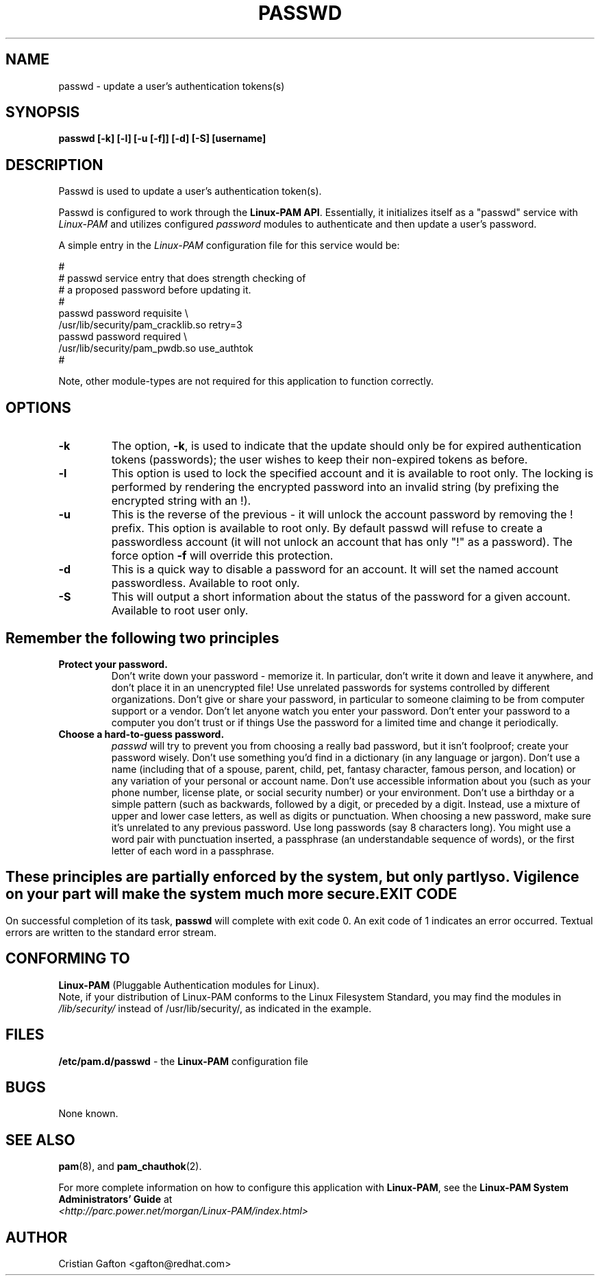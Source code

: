 .\" Copyright Red Hat Software, Inc., 1998, 1999.
.\"
.\" Redistribution and use in source and binary forms, with or without
.\" modification, are permitted provided that the following conditions
.\" are met:
.\" 1. Redistributions of source code must retain the above copyright
.\"    notice, and the entire permission notice in its entirety,
.\"    including the disclaimer of warranties.
.\" 2. Redistributions in binary form must reproduce the above copyright
.\"    notice, this list of conditions and the following disclaimer in the
.\"    documentation and/or other materials provided with the distribution.
.\" 3. The name of the author may not be used to endorse or promote
.\"    products derived from this software without specific prior
.\"    written permission.
.\"
.\" ALTERNATIVELY, this product may be distributed under the terms of
.\" the GNU Public License, in which case the provisions of the GPL are
.\" required INSTEAD OF the above restrictions.  (This clause is
.\" necessary due to a potential bad interaction between the GPL and
.\" the restrictions contained in a BSD-style copyright.)
.\"
.\"  THIS SOFTWARE IS PROVIDED ``AS IS'' AND ANY EXPRESS OR IMPLIED
.\" WARRANTIES, INCLUDING, BUT NOT LIMITED TO, THE IMPLIED WARRANTIES
.\" OF MERCHANTABILITY AND FITNESS FOR A PARTICULAR PURPOSE ARE
.\" DISCLAIMED.  IN NO EVENT SHALL THE AUTHOR BE LIABLE FOR ANY DIRECT,
.\" INDIRECT, INCIDENTAL, SPECIAL, EXEMPLARY, OR CONSEQUENTIAL DAMAGES
.\" (INCLUDING, BUT NOT LIMITED TO, PROCUREMENT OF SUBSTITUTE GOODS OR
.\" SERVICES; LOSS OF USE, DATA, OR PROFITS; OR BUSINESS INTERRUPTION)
.\" HOWEVER CAUSED AND ON ANY THEORY OF LIABILITY, WHETHER IN CONTRACT,
.\" STRICT LIABILITY, OR TORT (INCLUDING NEGLIGENCE OR OTHERWISE)
.\" ARISING IN ANY WAY OUT OF THE USE OF THIS SOFTWARE, EVEN IF ADVISED
.\" OF THE POSSIBILITY OF SUCH DAMAGE.
.\"
.\" Copyright (c) Cristian Gafton, 1998, <gafton@redhat.com>
.\"
.TH PASSWD 1 "Jan 03 1998" "PAM + PWDB applications" "User utilities"
.SH NAME

passwd \- update a user's authentication tokens(s)

.SH SYNOPSIS
.B passwd [-k] [-l] [-u [-f]] [-d] [-S] [username]
.sp 2
.SH DESCRIPTION
Passwd is used to update a user's authentication token(s).

Passwd is configured to work through the
.BR "Linux-PAM API" ". "
Essentially, it initializes itself as a "passwd" service with
.I Linux-PAM
and utilizes configured
.I "password"
modules to authenticate and then update a user's password.

.sp
A simple entry in the
.I Linux-PAM
configuration file for this service would be:
.br
  
.br
 #
.br
 # passwd service entry that does strength checking of
.br
 # a proposed password before updating it.
.br
 #
.br
 passwd password requisite \\
.br
             /usr/lib/security/pam_cracklib.so retry=3
.br
 passwd password required \\
.br
             /usr/lib/security/pam_pwdb.so use_authtok
.br
 #

.sp
Note, other module-types are not required for this application to
function correctly.

.SH OPTIONS

.IP \fB-k\fR
The option,
.BR -k ", "
is used to indicate that the update should only be for expired
authentication tokens (passwords); the user wishes to keep their
non-expired tokens as before.

.IP \fB-l\fR
This option is used to lock the specified account and it is available
to root only. The locking is performed by rendering the encrypted
password into an invalid string (by prefixing the encrypted string
with an !).

.IP \fB-u\fR
This is the reverse of the previous - it will unlock the account
password by removing the ! prefix. This option is available to root
only. By default passwd will refuse to create a passwordless account 
(it will not unlock an account that has only "!" as a password). The 
force option \fB-f\fR will override this protection.

.IP \fB-d\fR
This is a quick way to disable a password for an account. It will set
the named account passwordless. Available to root only.

.IP \fB-S\fR
This will output a short information about the status of the password
for a given account. Available to root user only.

.SH "Remember the following two principles"

.IP \fBProtect\ your\ password.\fR
Don't write down your password - memorize it.
In particular, don't write it down and leave it anywhere, and don't
place it in an unencrypted file!  Use unrelated passwords for
systems controlled by different organizations.  Don't give or share your
password, in particular to someone claiming to be from
computer support or a vendor.  Don't let anyone watch you enter your
password.  Don't enter your password to a computer you don't trust or
if things \"look funny\"; someone may be trying to hijack your password.
Use the password for a limited time and change it periodically.

.IP \fBChoose\ a\ hard-to-guess\ password.\fR
.I passwd
will try to prevent you from choosing a really bad password,
but it isn't foolproof; create your password wisely.
Don't use something you'd find in a dictionary (in any language or jargon).
Don't use a name (including that of a spouse, parent, child, pet,
fantasy character, famous person, and location) or any
variation of your personal or account name.  Don't use accessible
information about you (such as your phone number, license plate, or
social security number) or your environment.  Don't use a birthday or a
simple pattern (such as \"qwerty\", \"abc\", or \"aaa\").  Don't use any of those
backwards, followed by a digit, or preceded by a digit. Instead, use
a mixture of upper and lower case letters, as well as digits or
punctuation.  When choosing a new password, make sure it's unrelated
to any previous password. Use long passwords (say 8 characters
long).  You might use a word pair with punctuation inserted, a
passphrase (an understandable sequence of words), or the first
letter of each word in a passphrase.

.SH ""
These principles are partially enforced by the system, but only partly so.
Vigilence on your part will make the system much more secure.

.SH "EXIT CODE"

On successful completion of its task,
.B passwd
will complete with exit code 0.  An exit code of 1 indicates an error
occurred.  Textual errors are written to the standard error stream.

.SH "CONFORMING TO"
.br
.BR Linux-PAM
(Pluggable Authentication modules for Linux).
.br
Note, if your distribution of Linux-PAM conforms to the Linux
Filesystem Standard, you may find the modules in
.I /lib/security/
instead of /usr/lib/security/, as indicated in the example.

.SH "FILES"
.br
.B /etc/pam.d/passwd
- the
.BR Linux-PAM
configuration file

.SH BUGS
.sp 2
None known.

.SH "SEE ALSO"

.BR pam "(8), "
and
.BR pam_chauthok "(2). "

.sp
For more complete information on how to configure this application
with
.BR Linux-PAM ", "
see the
.BR "Linux-PAM System Administrators' Guide" " at "
.br
.I "<http://parc.power.net/morgan/Linux-PAM/index.html>"

.SH AUTHOR
Cristian Gafton <gafton@redhat.com>
